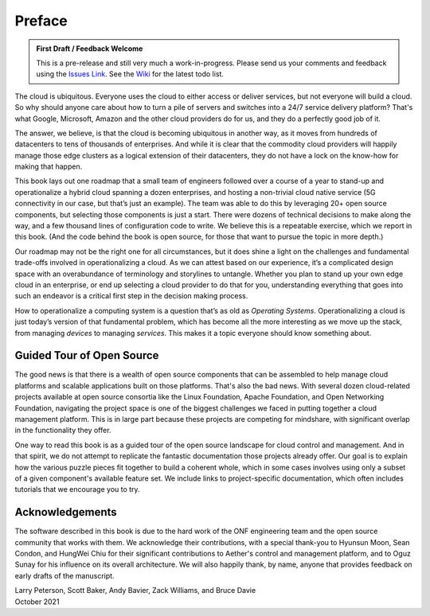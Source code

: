 Preface
=======

.. admonition:: First Draft / Feedback Welcome
		
   This is a pre-release and still very much a work-in-progress.
   Please send us your comments and feedback using the `Issues Link
   <https://github.com/SystemsApproach/ops/issues>`__. See the `Wiki
   <https://github.com/SystemsApproach/ops/wiki>`__ for the latest
   todo list.

The cloud is ubiquitous. Everyone uses the cloud to either access or
deliver services, but not everyone will build a cloud. So why should
anyone care about how to turn a pile of servers and switches into a
24/7 service delivery platform? That's what Google, Microsoft, Amazon
and the other cloud providers do for us, and they do a perfectly good
job of it.

The answer, we believe, is that the cloud is becoming ubiquitous in
another way, as it moves from hundreds of datacenters to tens of
thousands of enterprises. And while it is clear that the commodity
cloud providers will happily manage those edge clusters as a logical
extension of their datacenters, they do not have a lock on the
know-how for making that happen.

This book lays out one roadmap that a small team of engineers followed
over a course of a year to stand-up and operationalize a hybrid cloud
spanning a dozen enterprises, and hosting a non-trivial cloud native
service (5G connectivity in our case, but that’s just an example). The
team was able to do this by leveraging 20+ open source components, but
selecting those components is just a start. There were dozens of
technical decisions to make along the way, and a few thousand lines of
configuration code to write. We believe this is a repeatable exercise,
which we report in this book. (And the code behind the book is open
source, for those that want to pursue the topic in more depth.)

Our roadmap may not be the right one for all circumstances, but it
does shine a light on the challenges and fundamental trade-offs
involved in operationalizing a cloud. As we can attest based on our
experience, it’s a complicated design space with an overabundance of
terminology and storylines to untangle. Whether you plan to stand up
your own edge cloud in an enterprise, or end up selecting a cloud
provider to do that for you, understanding everything that goes into
such an endeavor is a critical first step in the decision making
process.

How to operationalize a computing system is a question that’s as old
as *Operating Systems*. Operationalizing a cloud is just today’s
version of that fundamental problem, which has become all the more
interesting as we move up the stack, from managing *devices* to
managing *services*. This makes it a topic everyone should know
something about.

Guided Tour of Open Source
--------------------------

The good news is that there is a wealth of open source components that
can be assembled to help manage cloud platforms and scalable
applications built on those platforms. That's also the bad news. With
several dozen cloud-related projects available at open source
consortia like the Linux Foundation, Apache Foundation, and Open
Networking Foundation, navigating the project space is one of the
biggest challenges we faced in putting together a cloud management
platform. This is in large part because these projects are competing
for mindshare, with significant overlap in the functionality they
offer.

One way to read this book is as a guided tour of the open source
landscape for cloud control and management. And in that spirit, we do
not attempt to replicate the fantastic documentation those projects
already offer. Our goal is to explain how the various puzzle pieces
fit together to build a coherent whole, which in some cases involves
using only a subset of a given component's available feature set. We
include links to project-specific documentation, which often includes
tutorials that we encourage you to try. 

Acknowledgements
------------------

The software described in this book is due to the hard work of the ONF
engineering team and the open source community that works with
them. We acknowledge their contributions, with a special thank-you to
Hyunsun Moon, Sean Condon, and HungWei Chiu for their significant
contributions to Aether's control and management platform, and to Oguz
Sunay for his influence on its overall architecture. We will also happily
thank, by name, anyone that provides feedback on early drafts of the
manuscript.

| Larry Peterson, Scott Baker, Andy Bavier, Zack Williams, and Bruce Davie
| October 2021

